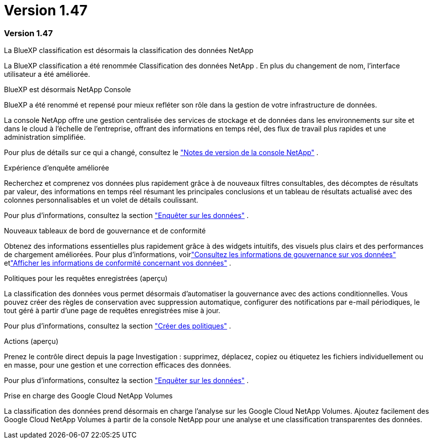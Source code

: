 = Version 1.47
:allow-uri-read: 




=== Version 1.47

.La BlueXP classification est désormais la classification des données NetApp
La BlueXP classification a été renommée Classification des données NetApp .  En plus du changement de nom, l'interface utilisateur a été améliorée.

.BlueXP est désormais NetApp Console
BlueXP a été renommé et repensé pour mieux refléter son rôle dans la gestion de votre infrastructure de données.

La console NetApp offre une gestion centralisée des services de stockage et de données dans les environnements sur site et dans le cloud à l'échelle de l'entreprise, offrant des informations en temps réel, des flux de travail plus rapides et une administration simplifiée.

Pour plus de détails sur ce qui a changé, consultez le https://docs.netapp.com/us-en/console-relnotes/index.html["Notes de version de la console NetApp"] .

.Expérience d'enquête améliorée
Recherchez et comprenez vos données plus rapidement grâce à de nouveaux filtres consultables, des décomptes de résultats par valeur, des informations en temps réel résumant les principales conclusions et un tableau de résultats actualisé avec des colonnes personnalisables et un volet de détails coulissant.

Pour plus d'informations, consultez la section link:https://docs.netapp.com/us-en/data-services-data-classification/task-investigate-data.html#view-file-metada["Enquêter sur les données"] .

.Nouveaux tableaux de bord de gouvernance et de conformité
Obtenez des informations essentielles plus rapidement grâce à des widgets intuitifs, des visuels plus clairs et des performances de chargement améliorées.  Pour plus d'informations, voirlink:https://docs.netapp.com/us-en/data-services-data-classification//task-controlling-governance-data.html["Consultez les informations de gouvernance sur vos données"] etlink:https://docs.netapp.com/us-en/data-services-data-classification/task-controlling-private-data.html["Afficher les informations de conformité concernant vos données"] .

.Politiques pour les requêtes enregistrées (aperçu)
La classification des données vous permet désormais d'automatiser la gouvernance avec des actions conditionnelles.  Vous pouvez créer des règles de conservation avec suppression automatique, configurer des notifications par e-mail périodiques, le tout géré à partir d'une page de requêtes enregistrées mise à jour.

Pour plus d'informations, consultez la section link:https://docs.netapp.com/us-en/data-services-data-classification/task-using-policies.html["Créer des politiques"] .

.Actions (aperçu)
Prenez le contrôle direct depuis la page Investigation : supprimez, déplacez, copiez ou étiquetez les fichiers individuellement ou en masse, pour une gestion et une correction efficaces des données.

Pour plus d'informations, consultez la section link:https://docs.netapp.com/us-en/data-services-data-classification/task-investigate-data.html#view-file-metada["Enquêter sur les données"] .

.Prise en charge des Google Cloud NetApp Volumes
La classification des données prend désormais en charge l'analyse sur les Google Cloud NetApp Volumes.  Ajoutez facilement des Google Cloud NetApp Volumes à partir de la console NetApp pour une analyse et une classification transparentes des données.
